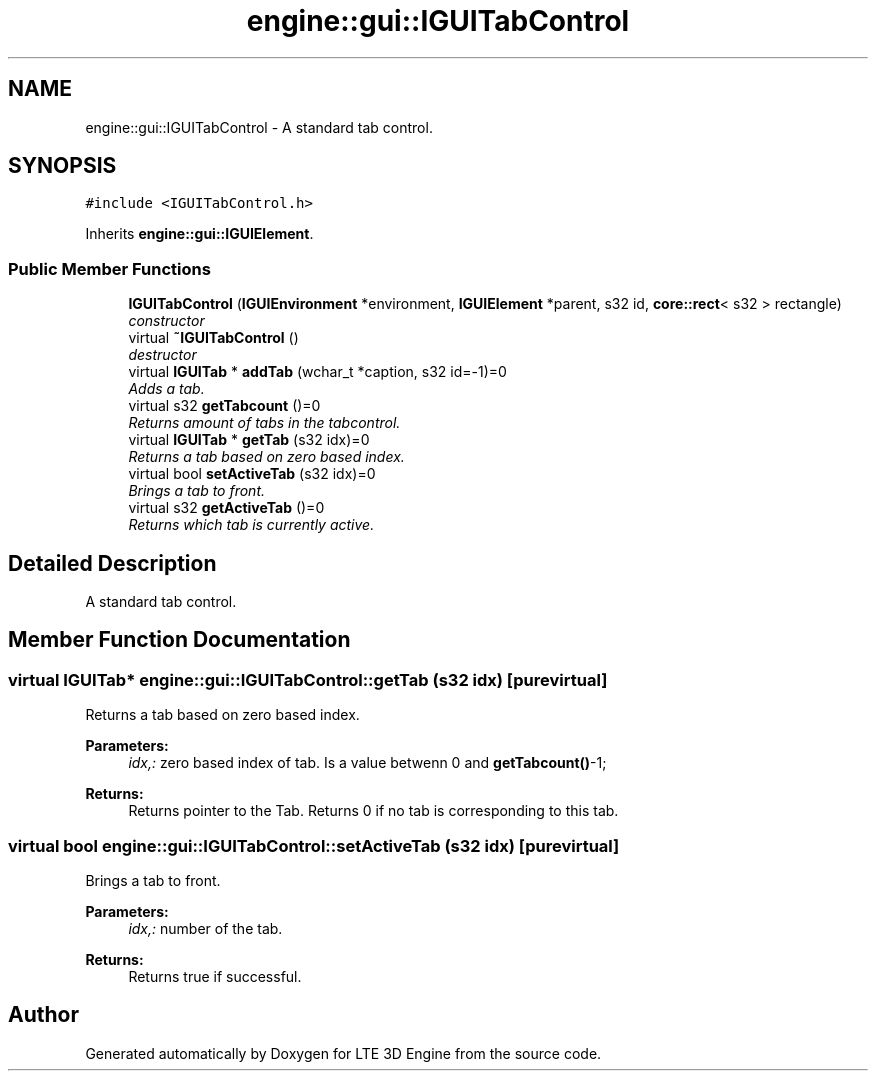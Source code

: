 .TH "engine::gui::IGUITabControl" 3 "29 Jul 2006" "LTE 3D Engine" \" -*- nroff -*-
.ad l
.nh
.SH NAME
engine::gui::IGUITabControl \- A standard tab control.  

.PP
.SH SYNOPSIS
.br
.PP
\fC#include <IGUITabControl.h>\fP
.PP
Inherits \fBengine::gui::IGUIElement\fP.
.PP
.SS "Public Member Functions"

.in +1c
.ti -1c
.RI "\fBIGUITabControl\fP (\fBIGUIEnvironment\fP *environment, \fBIGUIElement\fP *parent, s32 id, \fBcore::rect\fP< s32 > rectangle)"
.br
.RI "\fIconstructor \fP"
.ti -1c
.RI "virtual \fB~IGUITabControl\fP ()"
.br
.RI "\fIdestructor \fP"
.ti -1c
.RI "virtual \fBIGUITab\fP * \fBaddTab\fP (wchar_t *caption, s32 id=-1)=0"
.br
.RI "\fIAdds a tab. \fP"
.ti -1c
.RI "virtual s32 \fBgetTabcount\fP ()=0"
.br
.RI "\fIReturns amount of tabs in the tabcontrol. \fP"
.ti -1c
.RI "virtual \fBIGUITab\fP * \fBgetTab\fP (s32 idx)=0"
.br
.RI "\fIReturns a tab based on zero based index. \fP"
.ti -1c
.RI "virtual bool \fBsetActiveTab\fP (s32 idx)=0"
.br
.RI "\fIBrings a tab to front. \fP"
.ti -1c
.RI "virtual s32 \fBgetActiveTab\fP ()=0"
.br
.RI "\fIReturns which tab is currently active. \fP"
.in -1c
.SH "Detailed Description"
.PP 
A standard tab control. 
.PP
.SH "Member Function Documentation"
.PP 
.SS "virtual \fBIGUITab\fP* engine::gui::IGUITabControl::getTab (s32 idx)\fC [pure virtual]\fP"
.PP
Returns a tab based on zero based index. 
.PP
\fBParameters:\fP
.RS 4
\fIidx,:\fP zero based index of tab. Is a value betwenn 0 and \fBgetTabcount()\fP-1; 
.RE
.PP
\fBReturns:\fP
.RS 4
Returns pointer to the Tab. Returns 0 if no tab is corresponding to this tab. 
.RE
.PP

.SS "virtual bool engine::gui::IGUITabControl::setActiveTab (s32 idx)\fC [pure virtual]\fP"
.PP
Brings a tab to front. 
.PP
\fBParameters:\fP
.RS 4
\fIidx,:\fP number of the tab. 
.RE
.PP
\fBReturns:\fP
.RS 4
Returns true if successful. 
.RE
.PP


.SH "Author"
.PP 
Generated automatically by Doxygen for LTE 3D Engine from the source code.
